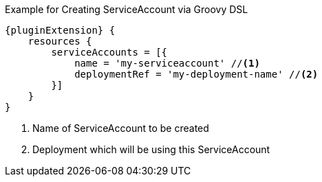 .Example for Creating ServiceAccount via Groovy DSL
[source,groovy,subs="attributes+"]
----
{pluginExtension} {
    resources {
        serviceAccounts = [{
            name = 'my-serviceaccount' //<1>
            deploymentRef = 'my-deployment-name' //<2>
        }]
    }
}
----
<1> Name of ServiceAccount to be created
<2> Deployment which will be using this ServiceAccount
